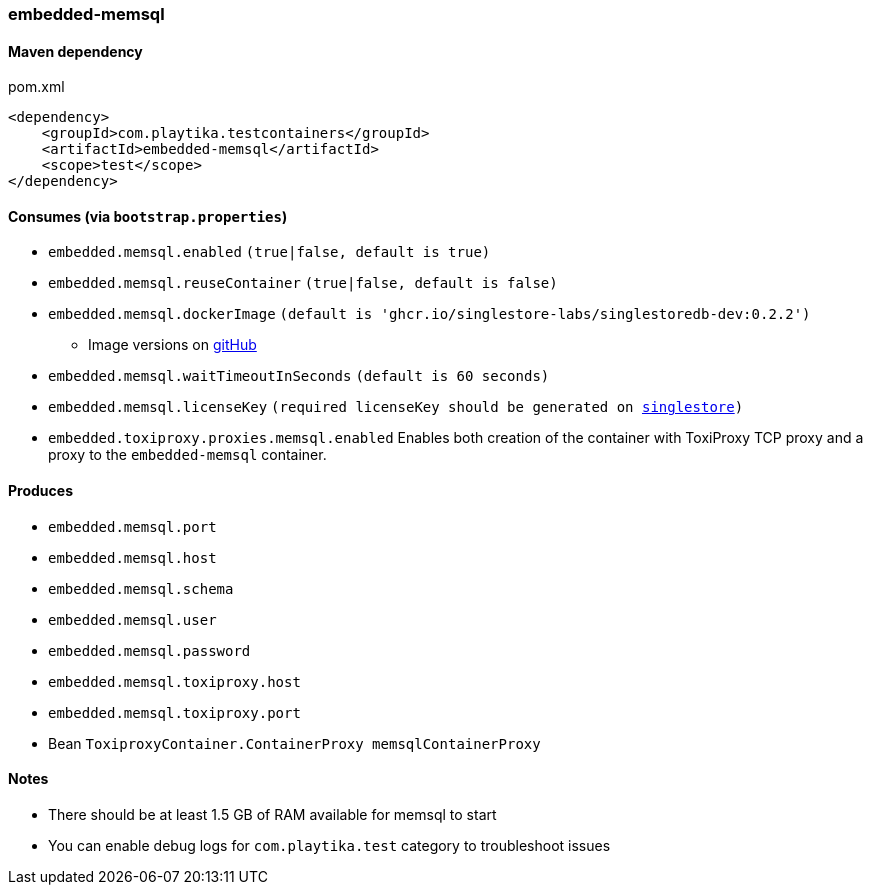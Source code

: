 === embedded-memsql

==== Maven dependency

.pom.xml
[source,xml]
----
<dependency>
    <groupId>com.playtika.testcontainers</groupId>
    <artifactId>embedded-memsql</artifactId>
    <scope>test</scope>
</dependency>
----

==== Consumes (via `bootstrap.properties`)

* `embedded.memsql.enabled` `(true|false, default is true)`
* `embedded.memsql.reuseContainer` `(true|false, default is false)`
* `embedded.memsql.dockerImage` `(default is 'ghcr.io/singlestore-labs/singlestoredb-dev:0.2.2')`
** Image versions on https://github.com/singlestore-labs/singlestoredb-dev-image[gitHub]
* `embedded.memsql.waitTimeoutInSeconds` `(default is 60 seconds)`
* `embedded.memsql.licenseKey` `(required licenseKey should be generated on https://www.singlestore.com/free/[singlestore])`
* `embedded.toxiproxy.proxies.memsql.enabled` Enables both creation of the container with ToxiProxy TCP proxy and a proxy to the `embedded-memsql` container.


==== Produces

* `embedded.memsql.port`
* `embedded.memsql.host`
* `embedded.memsql.schema`
* `embedded.memsql.user`
* `embedded.memsql.password`
* `embedded.memsql.toxiproxy.host`
* `embedded.memsql.toxiproxy.port`
* Bean `ToxiproxyContainer.ContainerProxy memsqlContainerProxy`

==== Notes

* There should be at least 1.5 GB of RAM available for memsql to start
* You can enable debug logs for `com.playtika.test` category to troubleshoot issues

//TODO: example missing
